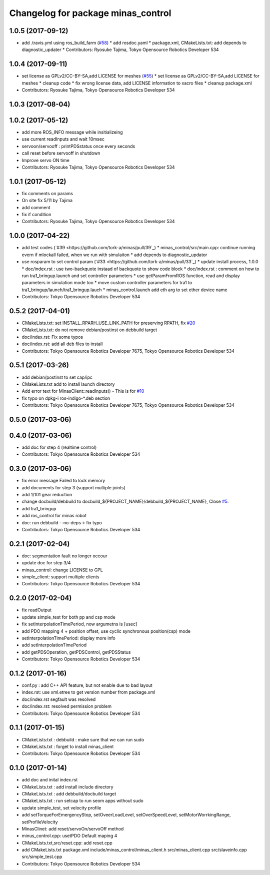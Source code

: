 ^^^^^^^^^^^^^^^^^^^^^^^^^^^^^^^^^^^
Changelog for package minas_control
^^^^^^^^^^^^^^^^^^^^^^^^^^^^^^^^^^^

1.0.5 (2017-09-12)
------------------
* add .travis.yml using ros_build_farm (`#58 <https://github.com/tork-a/minas/issues/58>`_)
  * add rosdoc.yaml
  * package.xml, CMakeLists.txt: add depends to diagnostic_updater
  * Contributors: Ryosuke Tajima, Tokyo Opensource Robotics Developer 534

1.0.4 (2017-09-11)
------------------
* set license as GPLv2/CC-BY-SA,add LICENSE for meshes (`#55 <https://github.com/tork-a/minas/issues/55>`_)
  * set license as GPLv2/CC-BY-SA,add LICENSE for meshes
  * cleanup code
  * fix wrong license data, add LICENSE information to xacro files
  * cleanup package.xml
* Contributors: Ryosuke Tajima, Tokyo Opensource Robotics Developer 534

1.0.3 (2017-08-04)
------------------

1.0.2 (2017-05-12)
------------------
* add more ROS_INFO message while insitializeing
* use current readInputs and wait 10msec
* servoon/servooff : printPDSstatus once every seconds
* call reset before servooff in shutdown
* Improve servo ON time
* Contributors: Ryosuke Tajima, Tokyo Opensource Robotics Developer 534

1.0.1 (2017-05-12)
------------------
* fix comments on params
* On site fix 5/11 by Tajima
* add comment
* fix if condition
* Contributors: Ryosuke Tajima, Tokyo Opensource Robotics Developer 534

1.0.0 (2017-04-22)
------------------
* add test codes (`#39 <https://github.com/tork-a/minas/pull/39`_)
  * minas_control/src/main.cpp: continue running evern if mlockall failed, when we run with simulaiton
  * add depends to diagnostic_updator
* use rosparam to set control param (`#33 <https://github.com/tork-a/minas/pull/33`_)
  * update install process, 1.0.0
  * doc/index.rst : use two-backquote instaad of backquote to show code block
  * doc/index.rst : comment on how to run tra1_bringup.launch and set controller parameters
  * use getParamFromROS function, read and display parameters in simulation mode too
  * move custom controller parameters for tra1 to tra1_bringup/launch/tra1_bringup.lauch
  * minas_control.launch add eth arg to set ether device name
* Contributors: Tokyo Opensource Robotics Developer 534

0.5.2 (2017-04-01)
------------------
* CMakeLists.txt: set INSTALL_RPARH_USE_LINK_PATH for preserving RPATH, fix `#20 <https://github.com/tork-a/minas/issues/20>`_
* CMakeLists.txt: do not remove debian/postinst on debbuild target
* doc/index.rst: Fix some typos
* doc/index.rst: add all deb files to install
* Contributors: Tokyo Opensource Robotics Developer 7675, Tokyo Opensource Robotics Developer 534

0.5.1 (2017-03-26)
------------------
* add debian/postinst to set cap/ipc
* CMakeLists.txt add to install launch directory
* Add error text for MinasClient::readInputs()
  - This is for `#10 <https://github.com/tork-a/minas/issues/10>`_
* fix typo on dpkg-i ros-indigo-*.deb section
* Contributors: Tokyo Opensource Robotics Developer 7675, Tokyo Opensource Robotics Developer 534

0.5.0 (2017-03-06)
------------------

0.4.0 (2017-03-06)
------------------
* add doc for step 4 (realtime control)
* Contributors: Tokyo Opensource Robotics Developer 534

0.3.0 (2017-03-06)
------------------
* fix error message Failed to lock memory
* add documents for step 3 (support multiple joints)
* add 1/101 gear reduction
* change docbuild/debbuild to docbuild\_${PROJECT_NAME}/debbuild\_${PROJECT_NAME}, Close `#5 <https://github.com/tork-a/minas/issues/5>`_.
* add tra1_bringup
* add ros_control for minas robot
* doc: run debbuild --no-deps-> fix typo
* Contributors: Tokyo Opensource Robotics Developer 534

0.2.1 (2017-02-04)
------------------
* doc: segmentation fault no longer occour
* update doc for step 3/4
* minas_control: change LICENSE to GPL
* simple_client: support multiple clients
* Contributors: Tokyo Opensource Robotics Developer 534

0.2.0 (2017-02-04)
------------------
* fix readOutput
* update simple_test for both pp and csp mode
* fix setInterpolationTimePeriod, now argumetns is [usec]
* add PDO mapping 4 + position offset, use cyclic synchronous position(csp) mode
* setInterpolationTimePeriod: display more info
* add setInterpolationTimePeriod
* add getPDSOperation, getPDSControl, getPDSStatus
* Contributors: Tokyo Opensource Robotics Developer 534

0.1.2 (2017-01-16)
------------------
* conf.py : add C++ API feature, but not enable due to bad layout
* index.rst: use xml.etree to get version number from package.xml
* doc/index.rst segfault was resolved
* doc/index.rst: resolved permission problem
* Contributors: Tokyo Opensource Robotics Developer 534

0.1.1 (2017-01-15)
------------------
* CMakeLists:txt : debbuild : make sure that we can run sudo
* CMakeLists.txt : forget to install minas_client
* Contributors: Tokyo Opensource Robotics Developer 534

0.1.0 (2017-01-14)
------------------
* add doc and inital index.rst
* CMakeLists.txt : add install include directory
* CMakeLists.txt : add debbuild/docbuild target
* CMakeLists.txt : run setcap to run seom apps without sudo
* update simple_test, set velocity profile
* add setTorqueForEmergencyStop, setOveerLoadLevel, setOverSpeedLevel, setMotorWorrkingRange, setProfileVelocity
* MinasClinet: add reset/servoOn/servoOff method
* minus_control.cpp: usetPDO Default maping 4
* CMakeLists.txt,src/reset.cpp: add reset.cpp
* add CMakeLists.txt package.xml include/minas_control/minas_client.h src/minas_client.cpp src/slaveinfo.cpp src/simple_test.cpp
* Contributors: Tokyo Opensource Robotics Developer 534
